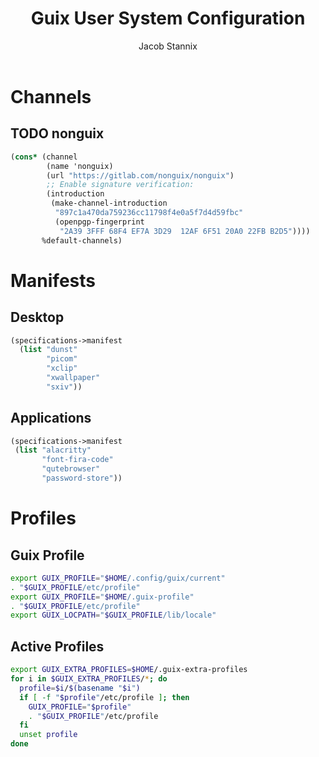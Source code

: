 #+TITLE: Guix User System Configuration
#+AUTHOR: Jacob Stannix

* Channels
** TODO nonguix
:PROPERTIES:
:header-args: :tangle config/.config/guix/channels.scm
:END:
#+begin_src scheme
(cons* (channel
        (name 'nonguix)
        (url "https://gitlab.com/nonguix/nonguix")
        ;; Enable signature verification:
        (introduction
         (make-channel-introduction
          "897c1a470da759236cc11798f4e0a5f7d4d59fbc"
          (openpgp-fingerprint
           "2A39 3FFF 68F4 EF7A 3D29  12AF 6F51 20A0 22FB B2D5"))))
       %default-channels)
#+end_src
* Manifests
** Desktop
:PROPERTIES:
:header-args: :tangle ./config/.config/guix/profiles/desktop.scm
:END:
#+begin_src scheme
  (specifications->manifest
    (list "dunst"
          "picom"
          "xclip"
          "xwallpaper"
          "sxiv"))
#+end_src
** Applications
:PROPERTIES:
:header-args: :tangle config/.config/guix/profiles/applications.scm
:END:
#+begin_src scheme
  (specifications->manifest
   (list "alacritty" 
         "font-fira-code"
         "qutebrowser"
         "password-store"))
#+end_src
* Profiles
:PROPERTIES:
:header-args: :tangle config/.config/guix/active-profiles
:END:
** Guix Profile

#+begin_src sh
export GUIX_PROFILE="$HOME/.config/guix/current"
. "$GUIX_PROFILE/etc/profile"
export GUIX_PROFILE="$HOME/.guix-profile"
. "$GUIX_PROFILE/etc/profile"
export GUIX_LOCPATH="$GUIX_PROFILE/lib/locale"
#+end_src
** Active Profiles
#+begin_src sh 
export GUIX_EXTRA_PROFILES=$HOME/.guix-extra-profiles
for i in $GUIX_EXTRA_PROFILES/*; do
  profile=$i/$(basename "$i")
  if [ -f "$profile"/etc/profile ]; then
    GUIX_PROFILE="$profile"
    . "$GUIX_PROFILE"/etc/profile
  fi
  unset profile
done
#+end_src

